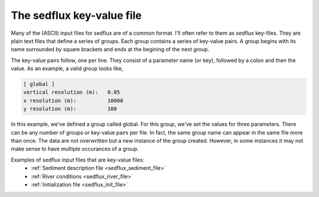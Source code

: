 .. _sedflux_key_value_file:

The sedflux key-value file
==========================

Many of the (ASCII) input files for sedflux are of a common format. I'll
often refer to them as sedflux key-files. They are plain text files that
define a series of groups. Each group contains a series of key-value pairs.
A group begins with its name surrounded by square brackets and ends at the
begining of the next group.

The key-value pairs follow, one per line. They consist of a parameter name
(or key), followed by a colon and then the value. As an example, a valid
group looks like,

.. code-block:: ini

  [ global ]
  vertical resolution (m):   0.05
  x resolution (m):          10000
  y resolution (m):          100

In this example, we've defined a group called global. For this group, we've
set the values for three parameters. There can be any number of groups or
key-value pairs per file. In fact, the same group name can appear in the
same file more than once. The data are not overwritten but a new instance
of the group created. However, in some instances it may not make sense to
have multiple occurances of a group.

Examples of sedflux input files that are key-value files:
 * :ref:`Sediment description file <sedflux_sediment_file>`
 * :ref:`River conditions <sedflux_river_file>`
 * :ref:`Initialization file <sedflux_init_file>`
